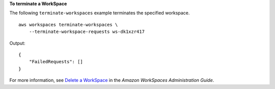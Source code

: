 **To terminate a WorkSpace**

The following ``terminate-workspaces`` example terminates the specified workspace. ::

    aws workspaces terminate-workspaces \
        --terminate-workspace-requests ws-dk1xzr417

Output::

    {
        "FailedRequests": []
    }

For more information, see `Delete a WorkSpace <https://docs.aws.amazon.com/workspaces/latest/adminguide/delete-workspaces.html>`__ in the *Amazon WorkSpaces Administration Guide*.
